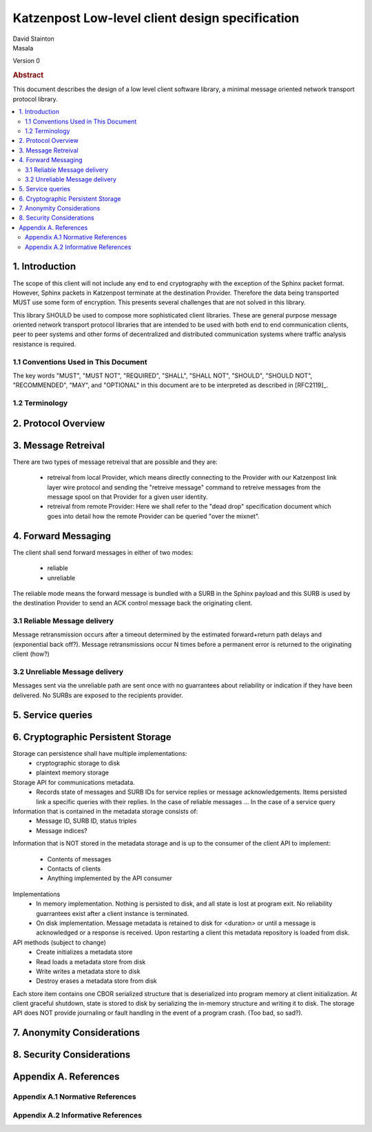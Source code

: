 Katzenpost Low-level client design specification
************************************************

| David Stainton
| Masala

Version 0

.. rubric:: Abstract

This document describes the design of a low level client software library,
a minimal message oriented network transport protocol library.

.. contents:: :local:


1. Introduction
===============

The scope of this client will not include any end to end cryptography
with the exception of the Sphinx packet format. However, Sphinx packets
in Katzenpost terminate at the destination Provider. Therefore the data
being transported MUST use some form of encryption. This presents several
challenges that are not solved in this library.

This library SHOULD be used to compose more sophisticated client libraries.
These are general purpose message oriented network transport protocol libraries
that are intended to be used with both end to end communication clients,
peer to peer systems and other forms of decentralized and distributed
communication systems where traffic analysis resistance is required.

1.1 Conventions Used in This Document
-------------------------------------

The key words "MUST", "MUST NOT", "REQUIRED", "SHALL", "SHALL NOT",
"SHOULD", "SHOULD NOT", "RECOMMENDED", "MAY", and "OPTIONAL" in this
document are to be interpreted as described in [RFC2119]_.

1.2 Terminology
---------------

2. Protocol Overview
====================

3. Message Retreival
====================

There are two types of message retreival that are possible and
they are:

    * retreival from local Provider, which means directly connecting
      to the Provider with our Katzenpost link layer wire protocol
      and sending the "retreive message" command to retreive messages
      from the message spool on that Provider for a given user
      identity.

    * retreival from remote Provider: Here we shall refer to the
      "dead drop" specification document which goes into detail how
      the remote Provider can be queried "over the mixnet".


4. Forward Messaging
====================

The client shall send forward messages in either of two modes:

    * reliable
    * unreliable

The reliable mode means the forward message is bundled with a SURB in
the Sphinx payload and this SURB is used by the destination Provider
to send an ACK control message back the originating client.


3.1 Reliable Message delivery
-----------------------------

Message retransmission occurs after a timeout determined by the
estimated forward+return path delays and (exponential back off?).
Message retransmissions occur N times before a permanent error is
returned to the originating client (how?)

3.2 Unreliable Message delivery
-------------------------------

Messages sent via the unreliable path are sent once with no
guarrantees about reliability or indication if they have been
delivered. No SURBs are exposed to the recipients provider.


5. Service queries
==================


6. Cryptographic Persistent Storage
===================================

Storage can persistence shall have multiple implementations:
    * cryptographic storage to disk
    * plaintext memory storage

Storage API for communications metadata.
 * Records state of messages and SURB IDs for service replies or
   message acknowledgements. Items persisted link a specific queries
   with their replies. In the case of reliable messages ... In the
   case of a service query

Information that is contained in the metadata storage consists of:
 * Message ID, SURB ID, status triples
 * Message indices?

Information that is NOT stored in the metadata storage and is up to
the consumer of the client API to implement:
  * Contents of messages
  * Contacts of clients
  * Anything implemented by the API consumer

Implementations
 * In memory implementation. Nothing is persisted to disk, and all
   state is lost at program exit. No reliability guarrantees exist
   after a client instance is terminated.
 * On disk implementation. Message metadata is retained to disk for
   <duration> or until a message is acknowledged or a response is
   received. Upon restarting a client this metadata repository is
   loaded from disk.
 
API methods (subject to change)
 * Create initializes a metadata store
 * Read loads a metadata store from disk
 * Write writes a metadata store to disk
 * Destroy erases a metadata store from disk

Each store item contains one CBOR serialized structure that is
deserialized into program memory at client initialization. At client
graceful shutdown, state is stored to disk by serializing the
in-memory structure and writing it to disk. The storage API does NOT
provide journaling or fault handling in the event of a program
crash. (Too bad, so sad?).


7. Anonymity Considerations
===========================


8. Security Considerations
==========================


Appendix A. References
======================

Appendix A.1 Normative References
---------------------------------

Appendix A.2 Informative References
-----------------------------------
